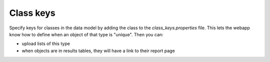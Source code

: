 Class keys
========================================================

Specify keys for classes in the data model by adding the class to the `class_keys.properties` file. This lets the webapp know how to define when an object of that type is "unique". Then you can:

* upload lists of this type
* when objects are in results tables, they will have a link to their report page


.. index:: class keys, links in query results